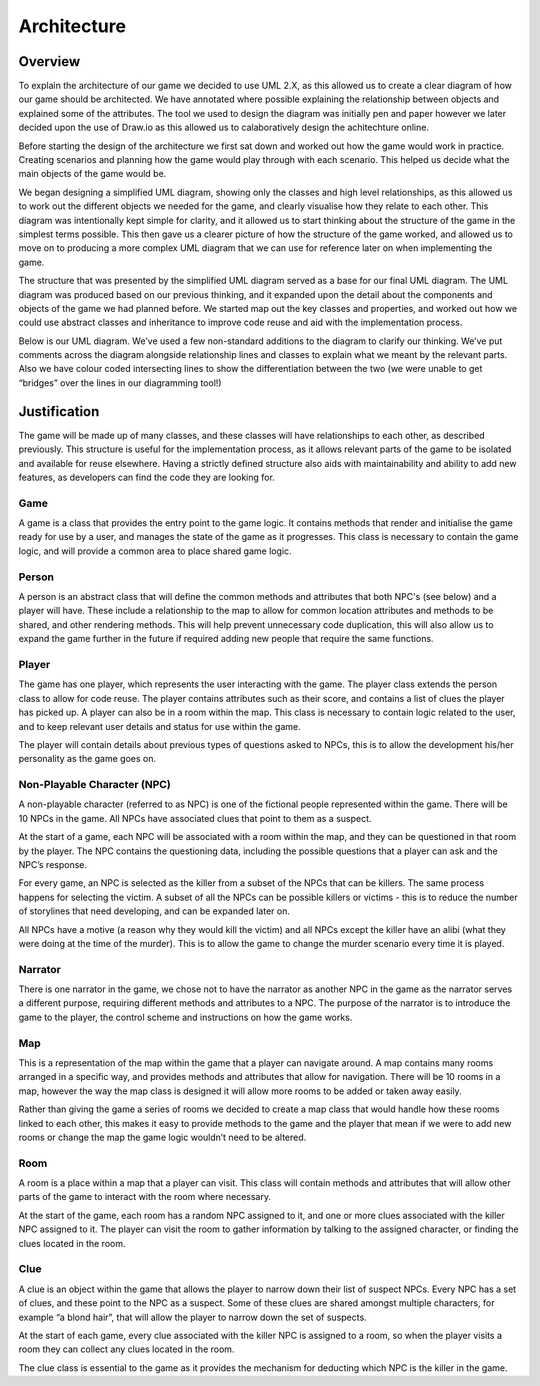 Architecture
====================

Overview
---------
To explain the architecture of our game we decided to use UML 2.X, as this allowed us to create a clear diagram of how our game should be architected. We have annotated where possible explaining the relationship between objects and explained some of the attributes. The tool we used to design the diagram was initially pen and paper however we later decided upon the use of Draw.io as this allowed us to calaboratively design the achitechture online.

Before starting the design of the architecture we first sat down and worked out how the game would work in practice. Creating scenarios and planning how the game would play through with each scenario. This helped us decide what the main objects of the game would be.

We began designing a simplified UML diagram, showing only the classes and high level relationships, as this allowed us to work out the different objects we needed for the game, and clearly visualise how they relate to each other. This diagram was intentionally kept simple for clarity, and it allowed us to start thinking about the structure of the game in the simplest terms possible. This then gave us a clearer picture of how the structure of the game worked, and allowed us to move on to producing a more complex UML diagram that we can use for reference later on when implementing the game.

.. image:: images/ArchDiagram1.png

The structure that was presented by the simplified UML diagram served as a base for our final UML diagram. The UML diagram was produced based on our previous thinking, and it expanded upon the detail about the components and objects of the game we had planned before. We started map out the key classes and properties, and worked out how we could use abstract classes and inheritance to improve code reuse and aid with the implementation process.

Below is our UML diagram. We’ve used a few non-standard additions to the diagram to clarify our thinking. We’ve put comments across the diagram alongside relationship lines and classes to explain what we meant by the relevant parts. Also we have colour coded intersecting lines to show the differentiation between the two (we were unable to get “bridges” over the lines in our diagramming tool!)

.. image:: images/ArchDiagram2.png

Justification
--------------
The game will be made up of many classes, and these classes will have relationships to each other, as described previously. This structure is useful for the implementation process, as it allows relevant parts of the game to be isolated and available for reuse elsewhere. Having a strictly defined structure also aids with maintainability and ability to add new features, as developers can find the code they are looking for.


Game
~~~~~~~~~~~~~~
A game is a class that provides the entry point to the game logic. It contains methods that render and initialise the game ready for use by a user, and manages the state of the game as it progresses. This class is necessary to contain the game logic, and will provide a common area to place shared game logic.


Person
~~~~~~~~~~~~~~
A person is an abstract class that will define the common methods and attributes that both NPC's (see below) and a player will have. These include a relationship to the map to allow for common location attributes and methods to be shared, and other rendering methods. This will help prevent unnecessary code duplication, this will also allow us to expand the game further in the future if required adding new people that require the same functions.


Player
~~~~~~~~~~~~~~
The game has one player, which represents the user interacting with the game. The player class extends the person class to allow for code reuse. The player contains attributes such as their score, and contains a list of clues the player has picked up. A player can also be in a room within the map. This class is necessary to contain logic related to the user, and to keep relevant user details and status for use within the game.

The player will contain details about previous types of questions asked to NPCs, this is to allow the development his/her personality as the game goes on.


Non-Playable Character (NPC)
~~~~~~~~~~~~~~
A non-playable character (referred to as NPC) is one of the fictional people represented within the game. There will be 10 NPCs in the game. All NPCs have associated clues that point to them as a suspect.

At the start of a game, each NPC will be associated with a room within the map, and they can be questioned in that room by the player. The NPC contains the questioning data, including the possible questions that a player can ask and the NPC’s response.

For every game, an NPC is selected as the killer from a subset of the NPCs that can be killers. The same process happens for selecting the victim. A subset of all the NPCs can be possible killers or victims - this is to reduce the number of storylines that need developing, and can be expanded later on.

All NPCs have a motive (a reason why they would kill the victim) and all NPCs except the killer have an alibi (what they were doing at the time of the murder). This is to allow the game to change the murder scenario every time it is played.


Narrator
~~~~~~~~~~~~~~
There is one narrator in the game, we chose not to have the narrator as another NPC in the game as the narrator serves a different purpose, requiring different methods and attributes to a NPC. The purpose of the narrator is to introduce the game to the player, the control scheme and instructions on how the game works.


Map
~~~~~~~~~~~~~~
This is a representation of the map within the game that a player can navigate around. A map contains many rooms arranged in a specific way, and provides methods and  attributes that allow for navigation. There will be 10 rooms in a map, however the way the map class is designed it will allow more rooms to be added or taken away easily.

Rather than giving the game a series of rooms we decided to create a map class that would handle how these rooms linked to each other, this makes it easy to provide methods to the game and the player that mean if we were to add new rooms or change the map the game logic wouldn’t need to be altered.


Room
~~~~~~~~~~~~~~
A room is a place within a map that a player can visit. This class will contain methods and attributes that will allow other parts of the game to interact with the room where necessary.

At the start of the game, each room has a random NPC assigned to it, and one or more clues associated with the killer NPC assigned to it. The player can visit the room to gather information by talking to the assigned character, or finding the clues located in the room.


Clue
~~~~~~~~~~~~~~
A clue is an object within the game that allows the player to narrow down their list of suspect NPCs. Every NPC has a set of clues, and these point to the NPC as a suspect. Some of these clues are shared amongst multiple characters, for example “a blond hair”, that will allow the player to narrow down the set of suspects.

At the start of each game, every clue associated with the killer NPC is assigned to a room, so when the player visits a room they can collect any clues located in the room.

The clue class is essential to the game as it provides the mechanism for deducting which NPC is the killer in the game.